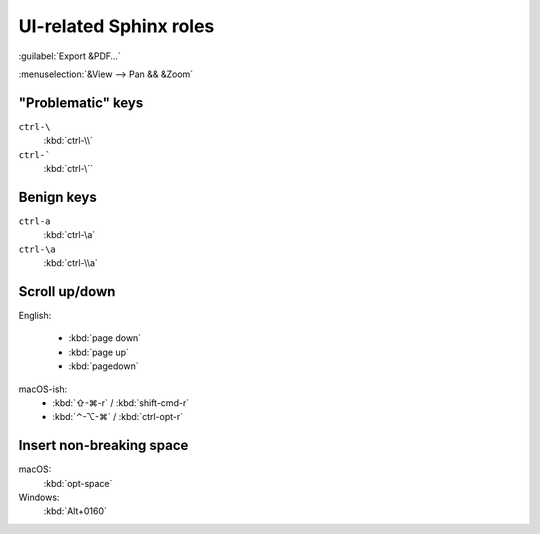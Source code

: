 UI-related Sphinx roles
=======================

:guilabel:`Export &PDF…`

:menuselection:`&View --> Pan && &Zoom`


"Problematic" keys
------------------

``ctrl-\``
	:kbd:`ctrl-\\`

``ctrl-```
	:kbd:`ctrl-\``


Benign keys
-----------

``ctrl-a``
	:kbd:`ctrl-\a`

``ctrl-\a``
	:kbd:`ctrl-\\a`


Scroll up/down
--------------

English:

	* :kbd:`page   down`
	* :kbd:`page   up`
	* :kbd:`pagedown`

macOS-ish:
	* :kbd:`⇧-⌘-r` / :kbd:`shift-cmd-r`
	* :kbd:`⌃-⌥-⌘` / :kbd:`ctrl-opt-r`


Insert non-breaking space
-------------------------

macOS:
	:kbd:`opt-space`
	
Windows:
	:kbd:`Alt+0160`
